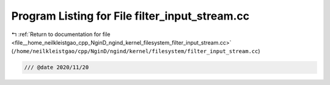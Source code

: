 
.. _program_listing_file__home_neilkleistgao_cpp_NginD_ngind_kernel_filesystem_filter_input_stream.cc:

Program Listing for File filter_input_stream.cc
===============================================

|exhale_lsh| :ref:`Return to documentation for file <file__home_neilkleistgao_cpp_NginD_ngind_kernel_filesystem_filter_input_stream.cc>` (``/home/neilkleistgao/cpp/NginD/ngind/kernel/filesystem/filter_input_stream.cc``)

.. |exhale_lsh| unicode:: U+021B0 .. UPWARDS ARROW WITH TIP LEFTWARDS

.. code-block:: cpp

   
   /// @date 2020/11/20
